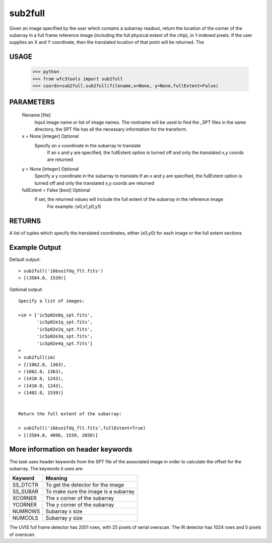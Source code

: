 ========
sub2full
========

Given an image specified by the user which contains a subarray readout, return the location of the corner of the subarray in a full frame reference image (including the full physical extent of the chip), in 1-indexed pixels. If the user supplies an X and Y coordinate, then the translated location of that point will be returned. 
The 

.. figure:: images/sub2full_translate.png
    :align: center


USAGE 
-----

    >>> python
    >>> from wfc3tools import sub2full
    >>> coords=sub2full.sub2full(filename,x=None, y=None,fullExtent=False)


PARAMETERS
----------
    
    filename [file]
        Input image name or list of image names. The rootname will be used to find the _SPT
	files in the same directory, the SPT file has all the necessary information for the transform.
    
    x = None [integer] Optional
        Specify an x coordinate in the subarray to translate
	    If an x and y are specified, the fullExtent option is turned off and only the translated x,y coords are returned

    y = None [integer] Optional
        Specify a y coordinate in the subarray to translate
        If an x and y are specified, the fullExtent option is turned off and only the translated x,y coords are returned

    fullExtent = False [bool] Optional
    	If set, the returned values will include the full extent of the subarray in the reference image
	    For example: (x0,x1,y0,y1)


RETURNS
-------

A list of tuples which specify the translated coordinates, either (x0,y0) for each image or the full extent sections


Example Output
--------------

Default output:

::


    > sub2full('ibbso1fdq_flt.fits')
    > [(3584.0, 1539)]


Optional output:

::


    Specify a list of images:
    
    >im = ['ic5p02e0q_spt.fits',
           'ic5p02e1q_spt.fits',
           'ic5p02e2q_spt.fits',
           'ic5p02e3q_spt.fits',
           'ic5p02e4q_spt.fits']
    >
    > sub2full(im)
    > [(1062.0, 1363),
    > (1062.0, 1363),
    > (1410.0, 1243),
    > (1410.0, 1243),
    > (1402.0, 1539)]


    Return the full extent of the subarray:
    
    > sub2full('ibbso1fdq_flt.fits',fullExtent=True)
    > [(3584.0, 4096, 1539, 2050)]



More information on header keywords
-----------------------------------

The task uses header keywords from the SPT file of the associated image in order to calculate the offset for the subarray.
The keywords it uses are:

=========  ====================================
Keyword    Meaning
=========  ====================================
SS_DTCTR   To get the detector for the image
SS_SUBAR   To make sure the image is a subarray    
XCORNER    The x corner of the subarray            
YCORNER    The y corner of the subarray            
NUMROWS    Subarray x size                         
NUMCOLS    Subarray y size                         
=========  ====================================



The  UVIS full frame detector has 2051 rows, with 25 pixels of serial overscan. The IR detector has 1024 rows and 5 pixels of overscan.
